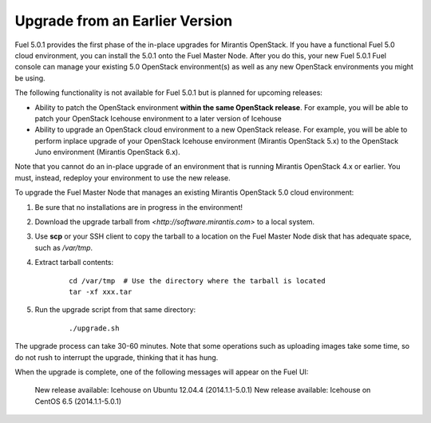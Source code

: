 
.. _upgrade-ug:

Upgrade from an Earlier Version
===============================

Fuel 5.0.1 provides the first phase of the in-place upgrades
for Mirantis OpenStack.
If you have a functional Fuel 5.0 cloud environment,
you can install the 5.0.1 onto the Fuel Master Node.
After you do this, your new Fuel 5.0.1 Fuel console
can manage your existing 5.0 OpenStack environment(s)
as well as any new OpenStack environments
you might be using.

The following functionality is not available for Fuel 5.0.1
but is planned for upcoming releases:

- Ability to patch the OpenStack environment
  **within the same OpenStack release**.
  For example, you will be able to patch
  your OpenStack Icehouse environment
  to a later version of Icehouse

- Ability to upgrade an OpenStack cloud environment
  to a new OpenStack release.
  For example, you will be able to perform inplace upgrade
  of your OpenStack Icehouse environment
  (Mirantis OpenStack 5.x)
  to the OpenStack Juno environment
  (Mirantis OpenStack 6.x).

Note that you cannot do an in-place upgrade of an environment
that is running Mirantis OpenStack 4.x or earlier.
You must, instead, redeploy your environment
to use the new release.

To upgrade the Fuel Master Node
that manages an existing Mirantis OpenStack 5.0 cloud environment:

#. Be sure that no installations are in progress in the environment!

#. Download the upgrade tarball from
   `<http://software.mirantis.com>` to a local system.

#. Use **scp** or your SSH client to copy the tarball to a location on the
   Fuel Master Node disk that has adequate space, such as */var/tmp*.

#. Extract tarball contents:

    ::

       cd /var/tmp  # Use the directory where the tarball is located
       tar -xf xxx.tar

#. Run the upgrade script from that same directory:

    ::

       ./upgrade.sh

The upgrade process can take 30-60 minutes.
Note that some operations such as uploading images take some time,
so do not rush to interrupt the upgrade,
thinking that it has hung.

When the upgrade is complete,
one of the following messages will appear on the Fuel UI:

   New release available: Icehouse on Ubuntu 12.04.4 (2014.1.1-5.0.1)
   New release available: Icehouse on CentOS 6.5 (2014.1.1-5.0.1)

